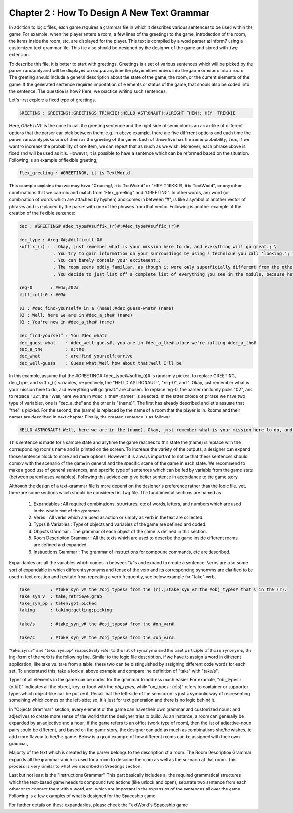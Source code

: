 Chapter 2 : How To Design A New Text Grammar
==============================================
In addition to logic files, each game requires a grammar file in which it describes various sentences to be used within
the game. For example, when the player enters a room, a few lines of the greetings to the game, introduction of the
room, the items inside the room, etc. are displayed for the player. This text is compiled by a word parser at Inform7
using a customized text-grammar file. This file also should be designed by the designer of the game and stored with
`.twg` extension.

To describe this file, it is better to start with greetings. Greetings is a set of various sentences which will be
picked by the parser randomly and will be displayed on output anytime the player either enters into the game or enters
into a room. The greeting should include a general description about the state of the game, the room, or the current
elements of the game. If the generated sentence requires importation of elements or status of the game, that should
also be coded into the sentence. The question is how? Here, we practice writing such sentences.

Let's first explore a fixed type of greetings.

.. code-block:: bash

    GREETING : GREETING!;GREETINGS TREKKIE!;HELLO ASTRONAUT!;ALRIGHT THEN!; HEY  TREKKIE

Here, `GREETING` is the code to call the greeting sentence and the right side of semicolon is an array-like of different
options that the parser can pick between them; e.g. in above example, there are five different options and each time the
parser randomly picks one of them as the greeting of the game. Each of these five has the same probability; thus, if we
want to increase the probability of one item, we can repeat that as much as we wish. Moreover, each phrase above is
fixed and will be used as it is. However, it is possible to have a sentence which can be reformed based on the
situation. Following is an example of flexible greeting,

.. code-block:: bash

    Flex_greeting : #GREETING#, it is TextWorld

This example explains that we may have "Greeting!, it is TextWorld" or "HEY  TREKKIE!, it is TextWorld", or any other
combinations that we can mix and match from "Flex_greeting" and "GREETING". In other words, any word (or combination of
words which are attached by hyphen) and comes in between "#", is like a symbol of another vector of phrases and is
replaced by the parser with one of the phrases from that vector. Following is another example of the creation of the
flexible sentence:

.. code-block:: bash

    dec : #GREETING# #dec_type##suffix_(r)#;#dec_type##suffix_(r)#

    dec_type : #reg-0#;#difficult-0#
    suffix_(r) : . Okay, just remember what is your mission here to do, and everything will go great.; \
                 . You try to gain information on your surroundings by using a technique you call 'looking.'; \
                 . You can barely contain your excitement.;
                 . The room seems oddly familiar, as though it were only superficially different from the other rooms in the spacecraft.; \
                 . You decide to just list off a complete list of everything you see in the module, because hey, why not?;

    reg-0       : #01#;#02#
    difficult-0 : #03#

    01 : #dec_find-yourself# in a (name);#dec_guess-what# (name)
    02 : Well, here we are in #dec_a_the# (name)
    03 : You're now in #dec_a_the# (name)

    dec_find-yourself : You #dec_what#
    dec_guess-what    : #dec_well-guess#, you are in #dec_a_the# place we're calling #dec_a_the#
    dec_a_the         : a;the
    dec_what          : are;find yourself;arrive
    dec_well-guess    : Guess what;Well how about that;Well I'll be

In this example, assume that the #GREETING# #dec_type##suffix_(r)# is randomly picked, to replace GREETING, dec_type,
and suffix_(r) variables, respectively, the "HELLO ASTRONAUT!", "reg-0", and ". Okay, just remember what is your mission
here to do, and everything will go great." are chosen. To replace reg-0, the parser randomly picks "02", and to replace
"02", the "Well, here we are in #dec_a_the# (name)" is selected. In the latter choice of phrase we have two type of
variables, one is "dec_a_the" and the other is "(name)". The first has already described and let's assume that "the" is
picked. For the second, the (name) is replaced by the name of a room that the player is in. Rooms and their names are
described in next chapter. Finally, the created sentence is as follows:

.. code-block:: bash

    HELLO ASTRONAUT! Well, here we are in the (name). Okay, just remember what is your mission here to do, and everything will go great.

This sentence is made for a sample state and anytime the game reaches to this state the (name) is replace with the
corresponding room's name and is printed on the screen. To increase the variety of the outputs, a designer can expand
those sentence block to more and more options. However, it is always important to notice that these sentences
should comply with the scenario of the game in general and the specific scene of the game in each state. We recommend
to make a good use of general sentences, and specific type of sentences which can be fed by variable from the game
state (between parentheses variables). Following this advice can give better sentence in accordance to the game story.

Although the design of a text-grammar file is more depend on the designer's preference rather than the logic file, yet,
there are some sections which should be considered in .twg file. The fundamental sections are named as

    1. Expandables  	        : All required combinations, structures, etc of words, letters, and numbers which are used in the whole text of the grammar.
    2. Verbs         	        : All verbs which are used as action or simply as verb in the text are collected.
    3. Types & Variables        : Type of objects and variables of the game are defined and coded.
    4. Objects Garmmar	        : The grammar of each object of the game is defined in this section.
    5. Room Description Grammar : All the texts which are used to describe the game inside different rooms are defined and expanded.
    6. Instructions Grammar     : The grammar of instructions for compound commands, etc are described.

Expandables are all the variables which comes in between "#"s and expand to create a sentence. Verbs are also some sort
of expandable in which different synonyms and tense of the verb and its corresponding synonyms are clarified to be used
in text creation and hesitate from repeating a verb frequently, see below example for "take" verb,

.. code-block:: bash

    take        : #take_syn_v# the #obj_types# from the (r).;#take_syn_v# the #obj_types# that's in the (r).
    take_syn_v  : take;retrieve;grab
    take_syn_pp : taken;got;picked
    taking      : taking;getting;picking

    take/s      : #take_syn_v# the #obj_types# from the #on_var#.

    take/c      : #take_syn_v# the #obj_types# from the #on_var#.

"take_syn_v" and "take_syn_pp" respectively refer to the list of synonyms and the past participle of those
synonyms; the ing-form of the verb is the following line. Similar to the logic file description, if we have to assign a
word in different application, like take vs. take from a table, these two can be distinguished by assigning different
code words for each set. To understand this, take a look at above example and compare the definition of "take" with
"take/s".

Types of all elements in the game can be coded for the grammar to address much easier. For example, "obj_types : (o|k|f)"
indicates all the object, key, or food with the `obj_types`, while "on_types : (c|s)" refers to container or supporter
types which object-like can be put `on` it. Recall that the left-side of the semicolon is just a symbolic way of
representing something which comes on the left-side; so, it is just for text generation and there is no logic behind it.

In "Objects Grammar" section, every element of the game can have their own grammar and customized nouns and adjectives
to create more sense of the world that the designer tries to build. As an instance, a room can generally be expanded by
an adjective and a noun; if the game refers to an office (work type of room), then the list of adjective-noun pairs
could be different, and based on the game story, the designer can add as much as combinations she/he wishes, to add
more flavour to her/his game. Below is a good example of how different rooms can be assigned with their
own grammar,

.. code-block:: bash
    # --- Rooms ---------------------------------------------------------------------
    ##   List each type of room with a ';' between each
    ##   Each roomType must have specific rooms
    ###  Creating a room: first, take the name of the roomtype as listed under #room_type# (let's call it X for now).
    ###                   Then, create three symbols with this: X_(r), X_(r)_noun, and X_(r)_adj.
    ###                   X_(r) will always be composed of X_(r)_adj | X_(r)_noun. If you want to subdivide a roomtype into two or more variants, you can add _type1, _type2, etc at the end of the noun and adj symbols.
    ###                   Make sure that these changes are also accounted for in the X_(r) token.

    room_type : clean;cook;rest;work;storage

    (r)       : #(r)_adj# | #(r)_noun#
    (r)_noun  : sleep station;crew cabin;washroom;closet;kitchenette;module;lab;lounge
    (r)_adj   : nondescript;plain

    ### >  Rest Room
    ### >> Sleep Room
    rest_(r) : #rest_(r)_adj_type_1# | #rest_(r)_noun_type_1#;#rest_(r)_adj_type_2# | #rest_(r)_noun_type_2#

    rest_(r)_noun_type_1 : sleep station;sleep station;sleep station;sleeping bag;crew cabin
    rest_(r)_adj_type_1  : cozy;relaxing;pleasant;sleepy
    ### >> fun with friends
    rest_(r)_noun_type_2 : lounge;playroom;recreation zone;crew cabin;crew cabin;crew cabin
    rest_(r)_adj_type_2  : fun;entertaining;exciting;well lit;silent

Majority of the text which is created by the parser belongs to the description of a room. The Room Description Grammar
expands all the grammar which is used for a room to describe the room as well as the scenario at that room. This process
is very similar to what we described in Greetings section.

Last but not least is the "Instructions Grammar". This part basically includes all the required grammatical structures
which the text-based game needs to compound two actions (like unlock and open), separate two sentence from each other or
to connect them with a word, etc. which are important in the expansion of the sentences all over the game. Following is
a few examples of what is designed for the Spaceship game:

.. code-block:: bash
    # --- Compound Command Description Functions ------------------------------------
    ig_unlock_open      : open the locked #lock_types# using the (k).; \
                          unlock and open the #lock_types#.; \
                          unlock and open the #lock_types# using the (k).; \
                          open the #lock_types# using the (k).
    ig_unlock_open_take : open the locked #lock_types# using the (k) and take the #obj_types_no_key#.; \
                          unlock the #lock_types# and take the #obj_types_no_key#.; \
                          unlock the #lock_types# using the (k), and take the #obj_types_no_key#.; \
                          take the #obj_types_no_key# from within the locked #lock_types#.

    # --- Separators -----------------------------------------------------------------
    ##  *--- Action separators
    action_separator_take : #afterhave# #take_syn_pp# the #obj_types#, ; \
                            #after# #taking# the #obj_types#, ; \
                            With the #obj_types#, ; \
                            If you can get your hands on the #obj_types#, ; \
                            #emptyinstruction#;
    action_separator_eat  : #afterhave# #eat_syn_pp# the #eat_types#, ; \
                            #after# #eating# the #obj_types#, ; \
                            #emptyinstruction#;

    ##  *--- Separator Symbols
    afterhave : After you have;Having;Once you have;If you have
    after     : After;

For further details on these expandables, please check the TextWorld's Spaceship game.
